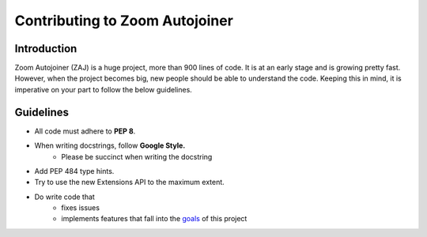 ===============================
Contributing to Zoom Autojoiner
===============================

Introduction
============

Zoom Autojoiner (ZAJ) is a huge project, more than 900 lines of code. It is at
an early stage and is growing pretty fast. However, when the project becomes big, 
new people should be able to understand the code. Keeping this in mind, it is
imperative on your part to follow the below guidelines.

Guidelines
==========
+ All code must adhere to **PEP 8**. 
+ When writing docstrings, follow **Google Style.**
    + Please be succinct when writing the docstring
+ Add PEP 484 type hints.
+ Try to use the new Extensions API to the maximum extent.
+ Do write code that
    + fixes issues
    + implements features that fall into the `goals`_ of this project

.. _`goals`: https://github.com/advaithm582/zoom-autojoiner-gui#goals
